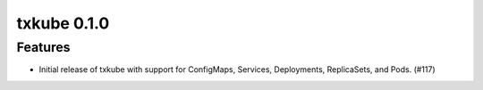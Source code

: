 txkube 0.1.0
==========

Features
--------

- Initial release of txkube with support for ConfigMaps, Services, Deployments,
  ReplicaSets, and Pods. (#117)
